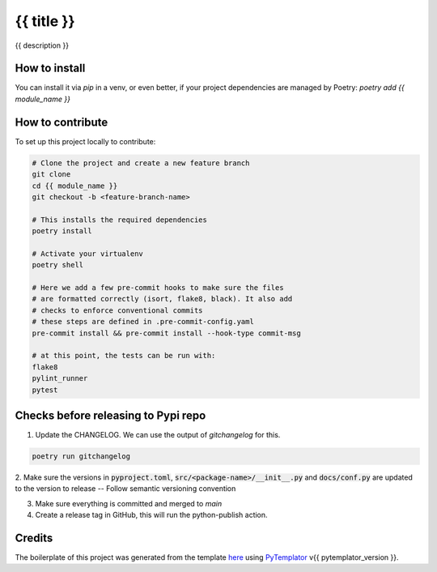 ===============
{{ title }}
===============

{{ description }}


How to install
==============

You can install it via `pip` in a venv, or even better, if your project dependencies
are managed by Poetry: `poetry add {{ module_name }}`


How to contribute
=================

To set up this project locally to contribute:


.. code-block:: bash

    # Clone the project and create a new feature branch
    git clone
    cd {{ module_name }}
    git checkout -b <feature-branch-name>

    # This installs the required dependencies
    poetry install

    # Activate your virtualenv
    poetry shell

    # Here we add a few pre-commit hooks to make sure the files
    # are formatted correctly (isort, flake8, black). It also add
    # checks to enforce conventional commits
    # these steps are defined in .pre-commit-config.yaml
    pre-commit install && pre-commit install --hook-type commit-msg

    # at this point, the tests can be run with:
    flake8
    pylint_runner
    pytest


Checks before releasing to Pypi repo
====================================

1. Update the CHANGELOG. We can use the output of `gitchangelog` for this.

.. code-block:: bash

  poetry run gitchangelog

2. Make sure the versions in :code:`pyproject.toml`, :code:`src/<package-name>/__init__.py`
and :code:`docs/conf.py` are updated to the version to release -- Follow semantic versioning convention

3. Make sure everything is committed and merged to `main`

4. Create a release tag in GitHub, this will run the python-publish action.


Credits
=========

The boilerplate of this project was generated from the
template `here <https://github.com/arnaudblois/pypi-package-template/>`_
using `PyTemplator <https://pypi.org/project/pytemplator/>`_ v{{ pytemplator_version }}.


.. _``
